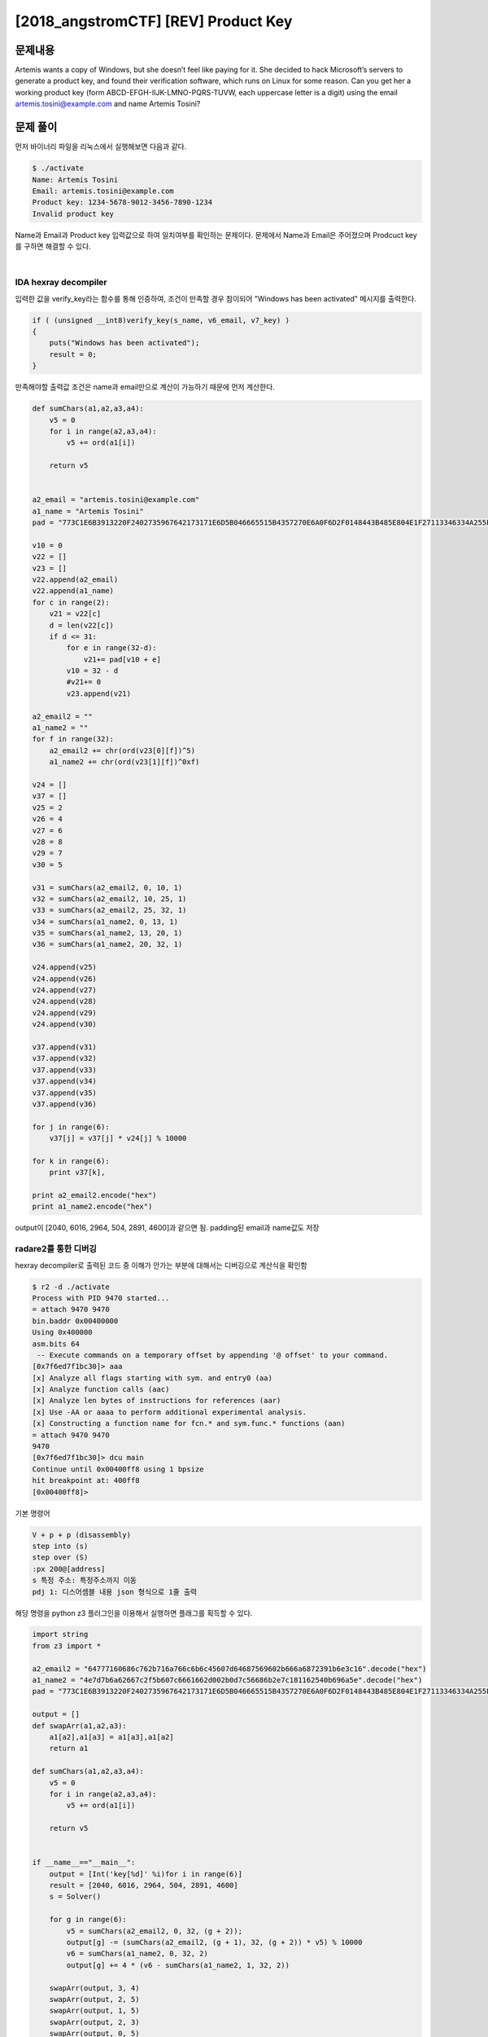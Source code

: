==============================================================
[2018_angstromCTF] [REV] Product Key
==============================================================

문제내용
==============================================================

Artemis wants a copy of Windows, but she doesn’t feel like paying for it. She decided to hack Microsoft’s servers to generate a product key, and found their verification software, which runs on Linux for some reason. Can you get her a working product key (form ABCD-EFGH-IIJK-LMNO-PQRS-TUVW, each uppercase letter is a digit) using the email artemis.tosini@example.com and name Artemis Tosini?

문제 풀이
==============================================================

먼저 바이너리 파일을 리눅스에서 실행해보면 다음과 같다.

.. code-block:: sh

    $ ./activate
    Name: Artemis Tosini
    Email: artemis.tosini@example.com
    Product key: 1234-5678-9012-3456-7890-1234
    Invalid product key

Name과 Email과 Product key 입력값으로 하여 일치여부를 확인하는 문제이다.
문제에서 Name과 Email은 주어졌으며 Prodcuct key를 구하면 해결할 수 있다.

|

IDA hexray decompiler
---------------------------------------------------------------------

입력한 값을 verify_key라는 함수를 통해 인증하여, 조건이 만족할 경우 참이되어 "Windows has been activated" 메시지를 출력한다.

.. code-block:: c

    if ( (unsigned __int8)verify_key(s_name, v6_email, v7_key) )
    {
        puts("Windows has been activated");
        result = 0;
    }

만족해야할 출력값 조건은 name과 email만으로 계산이 가능하기 때문에 먼저 계산한다.

.. code-block:: python

    def sumChars(a1,a2,a3,a4):
        v5 = 0
        for i in range(a2,a3,a4):
            v5 += ord(a1[i])

        return v5


    a2_email = "artemis.tosini@example.com"
    a1_name = "Artemis Tosini"
    pad = "773C1E6B3913220F2402735967642173171E6D5B046665515B4357270E6A0F6D2F0148443B485E804E1F27113346334A255E333228606E00061F2867437D5732".decode("hex")

    v10 = 0
    v22 = []
    v23 = []
    v22.append(a2_email)
    v22.append(a1_name)
    for c in range(2):
        v21 = v22[c]
        d = len(v22[c])
        if d <= 31:
            for e in range(32-d):
                v21+= pad[v10 + e]
            v10 = 32 - d
            #v21+= 0
            v23.append(v21)

    a2_email2 = ""
    a1_name2 = ""
    for f in range(32): 
        a2_email2 += chr(ord(v23[0][f])^5)
        a1_name2 += chr(ord(v23[1][f])^0xf)

    v24 = []
    v37 = []
    v25 = 2
    v26 = 4
    v27 = 6
    v28 = 8
    v29 = 7
    v30 = 5

    v31 = sumChars(a2_email2, 0, 10, 1)
    v32 = sumChars(a2_email2, 10, 25, 1)
    v33 = sumChars(a2_email2, 25, 32, 1)
    v34 = sumChars(a1_name2, 0, 13, 1)
    v35 = sumChars(a1_name2, 13, 20, 1)
    v36 = sumChars(a1_name2, 20, 32, 1)

    v24.append(v25)
    v24.append(v26)
    v24.append(v27)
    v24.append(v28)
    v24.append(v29)
    v24.append(v30)

    v37.append(v31)
    v37.append(v32)
    v37.append(v33)
    v37.append(v34)
    v37.append(v35)
    v37.append(v36)

    for j in range(6):
        v37[j] = v37[j] * v24[j] % 10000

    for k in range(6):
        print v37[k],

    print a2_email2.encode("hex")  
    print a1_name2.encode("hex")  

output이 [2040, 6016, 2964, 504, 2891, 4600]과 같으면 됨.
padding된 email과 name값도 저장


radare2를 통한 디버깅
---------------------------------------------------------------------

hexray decompiler로 출력된 코드 중 이해가 안가는 부분에 대해서는 디버깅으로 계산식을 확인함

.. code-block:: sh

    $ r2 -d ./activate
    Process with PID 9470 started...
    = attach 9470 9470
    bin.baddr 0x00400000
    Using 0x400000
    asm.bits 64
     -- Execute commands on a temporary offset by appending '@ offset' to your command.
    [0x7f6ed7f1bc30]> aaa
    [x] Analyze all flags starting with sym. and entry0 (aa)
    [x] Analyze function calls (aac)
    [x] Analyze len bytes of instructions for references (aar)
    [x] Use -AA or aaaa to perform additional experimental analysis.
    [x] Constructing a function name for fcn.* and sym.func.* functions (aan)
    = attach 9470 9470
    9470
    [0x7f6ed7f1bc30]> dcu main
    Continue until 0x00400ff8 using 1 bpsize
    hit breakpoint at: 400ff8
    [0x00400ff8]>


기본 명령어

.. code-block:: sh
    
    V + p + p (disassembly)
    step into (s)
    step over (S)
    :px 200@[address]
    s 특정 주소: 특정주소까지 이동
    pdj 1: 디스어셈블 내용 json 형식으로 1줄 출력

해당 명령을 python z3 플러그인을 이용해서 실행하면 플래그를 획득할 수 있다.

.. code-block:: python

    import string
    from z3 import *

    a2_email2 = "64777160686c762b716a766c6b6c45607d64687569602b666a6872391b6e3c16".decode("hex")
    a1_name2 = "4e7d7b6a62667c2f5b607c6661662d002b0d7c56686b2e7c181162540b696a5e".decode("hex")
    pad = "773C1E6B3913220F2402735967642173171E6D5B046665515B4357270E6A0F6D2F0148443B485E804E1F27113346334A255E333228606E00061F2867437D5732".decode("hex")

    output = []
    def swapArr(a1,a2,a3):
        a1[a2],a1[a3] = a1[a3],a1[a2]
        return a1

    def sumChars(a1,a2,a3,a4):
        v5 = 0
        for i in range(a2,a3,a4):
            v5 += ord(a1[i])

        return v5


    if __name__=="__main__":
        output = [Int('key[%d]' %i)for i in range(6)]
        result = [2040, 6016, 2964, 504, 2891, 4600]
        s = Solver()

        for g in range(6):        
            v5 = sumChars(a2_email2, 0, 32, (g + 2));
            output[g] -= (sumChars(a2_email2, (g + 1), 32, (g + 2)) * v5) % 10000
            v6 = sumChars(a1_name2, 0, 32, 2)
            output[g] += 4 * (v6 - sumChars(a1_name2, 1, 32, 2))

        swapArr(output, 3, 4)
        swapArr(output, 2, 5)
        swapArr(output, 1, 5)
        swapArr(output, 2, 3)
        swapArr(output, 0, 5)
        swapArr(output, 4, 5)

        for h in range(6):
            output[h] += sumChars(a1_name2, 0, 32, 1)
            output[h] += sumChars(a2_email2, 0, 32, 1)

        for i in range(6):
            v7 = sumChars(a2_email2, (4 * i), (4 * i + 1), 1)
            output[i] += v7 % sumChars(a1_name2, (4 * i + 2), (4 * i + 3), 1)

        for j in range(6):
            s.add(output[j] == result[j] )

        if s.check()==sat:
            print s.model()
